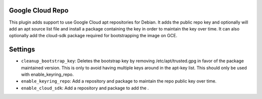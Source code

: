 Google Cloud Repo
-----------------

This plugin adds support to use Google Cloud apt repositories for Debian. It adds the public repo key and optionally will add an apt source list file and install a package containing the key in order to maintain the key over time. It can also optionally add the cloud-sdk package required for bootstrapping the image on GCE.

Settings
--------

-  ``cleanup_bootstrap_key``: Deletes the bootstrap key by removing /etc/apt/trusted.gpg in favor of the package maintained version. This is only to avoid having multiple keys around in the apt-key list. This should only be used with enable_keyring_repo.
-  ``enable_keyring_repo``: Add a repository and package to maintain the repo public key over time.
-  ``enable_cloud_sdk``: Add a repository and package to add the .
